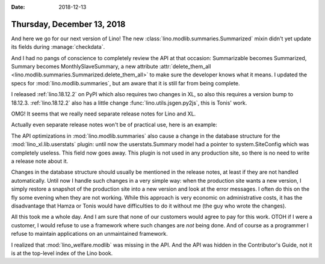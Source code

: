 :date: 2018-12-13

===========================
Thursday, December 13, 2018
===========================

And here we go for our next version of Lino! The new
:class:`lino.modlib.summaries.Summarized` mixin didn't yet update its fields
during :manage:`checkdata`.

And I had no pangs of conscience to completely review the API at that occasion:
Summarizable becomes Summarized, Summary becomes MonthlySlaveSummary, a new
attribute :attr:`delete_them_all
<lino.modlib.summaries.Summarized.delete_them_all>` to make sure the developer
knows what it means.  I updated the specs for :mod:`lino.modlib.summaries`, but
am aware that it is still far from being complete.

I released :ref:`lino.18.12.2` on PyPI which also requires two changes in XL,
so also this requires a version bump to 18.12.3. :ref:`lino.18.12.2` also has a
little change :func:`lino.utils.jsgen.py2js`, this is Tonis' work.

OMG! It seems that we really need separate release notes for Lino and XL.

Actually even separate release notes won't be of practical use, here is an
example:

The API optimizations in :mod:`lino.modlib.summaries` also cause a change in
the database structure for the :mod:`lino_xl.lib.userstats` plugin: until now
the userstats.Summary model had a pointer to system.SiteConfig which was
completely useless.  This field now goes away. This plugin is not used in any
production site, so there is no need to write a release note about it.

Changes in the database structure should usually be mentioned in the release
notes, at least if they are not handled automatically. Until now I handle such
changes in a very simple way: when the production site wants a new version, I
simply restore a snapshot of the production site into a new version and look at
the error messages.  I often do this on the fly some evening when they are not
working.  While this approach is very economic on administrative costs, it has
the disadvantage that Hamza or Tonis would have difficulties to do it without
me (the guy who wrote the changes).

All this took me a whole day.  And I am sure that none of our customers would
agree to pay for this work. OTOH if I were a customer, I would refuse to use a
framework where such changes are *not* being done.  And of course as a
programmer I refuse to maintain applications on an unmaintained framework.

I realized that :mod:`lino_welfare.modlib`  was missing in the API.  And the
API was hidden in the Contributor's Guide, not it is at the top-level index of
the Lino book.
